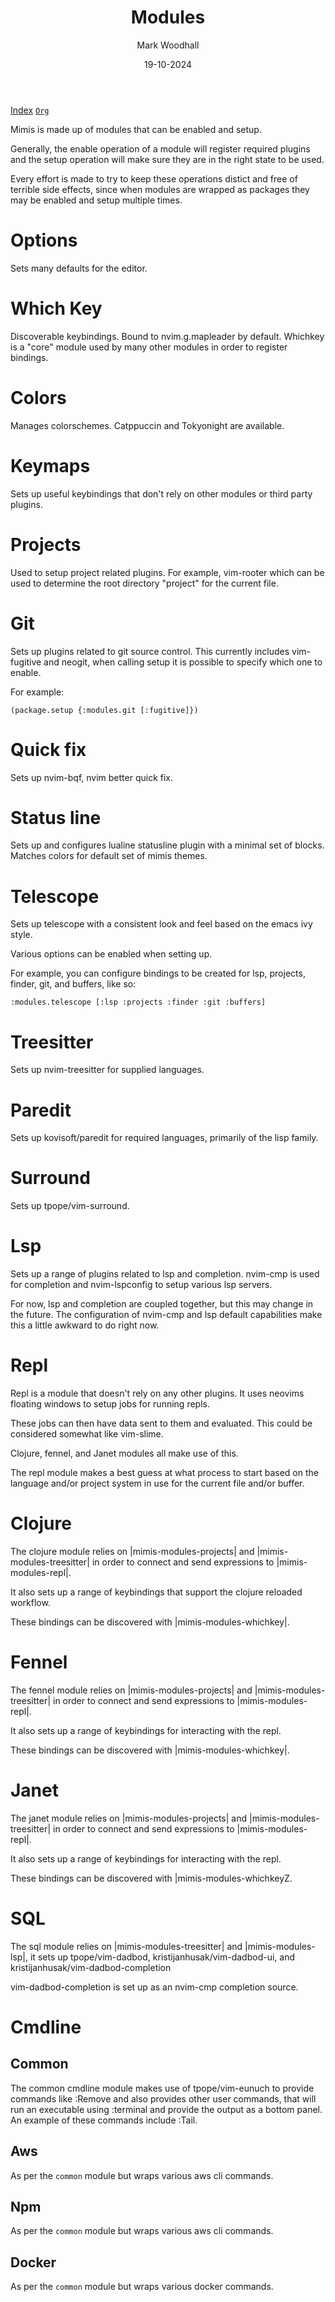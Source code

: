 #+TITLE: Modules
#+AUTHOR: Mark Woodhall
#+DATE: 19-10-2024
#+OPTIONS: tags:mimis:

[[../mimis/index.html][Index]] [[../mimis/index.org][~Org~]]

Mimis is made up of modules that can be enabled and setup. 

Generally, the enable operation of a module will register required plugins
and the setup operation will make sure they are in the right state to be
used.

Every effort is made to try to keep these operations distict and free of
terrible side effects, since when modules are wrapped as packages they may
be enabled and setup multiple times.

* Options

Sets many defaults for the editor.

* Which Key

Discoverable keybindings. Bound to nvim.g.mapleader by default. Whichkey
is a "core" module used by many other modules in order to register
bindings.

* Colors

Manages colorschemes. Catppuccin and Tokyonight are available.

* Keymaps

Sets up useful keybindings that don't rely on other modules or 
third party plugins.

* Projects

Used to setup project related plugins. For example, vim-rooter
which can be used to determine the root directory "project" for the
current file.

* Git

Sets up plugins related to git source control. This currently includes
vim-fugitive and neogit, when calling setup it is possible to specify which 
one to enable. 

For example:

~(package.setup {:modules.git [:fugitive]})~

* Quick fix

Sets up nvim-bqf, nvim better quick fix.

* Status line

Sets up and configures lualine statusline plugin with a minimal set of blocks.
Matches colors for default set of mimis themes. 

* Telescope

Sets up telescope with a consistent look and feel based on the emacs ivy
style. 

Various options can be enabled when setting up.

For example, you can configure bindings to be created for lsp, projects,
finder, git, and buffers, like so:

~:modules.telescope [:lsp :projects :finder :git :buffers]~

* Treesitter

Sets up nvim-treesitter for supplied languages.

* Paredit

Sets up kovisoft/paredit for required languages, primarily of the lisp
family. 

* Surround

Sets up tpope/vim-surround. 

* Lsp

Sets up a range of plugins related to lsp and completion. nvim-cmp is used
for completion and nvim-lspconfig to setup various lsp servers. 

For now, lsp and completion are coupled together, but this may change in the
future. The configuration of nvim-cmp and lsp default capabilities make this
a little awkward to do right now. 

* Repl

Repl is a module that doesn't rely on any other plugins. It uses neovims
floating windows to setup jobs for running repls. 

These jobs can then have data sent to them and evaluated. This could be
considered somewhat like vim-slime. 

Clojure, fennel, and Janet modules all make use of this. 

The repl module makes a best guess at what process to start based on the
language and/or project system in use for the current file and/or buffer.

* Clojure

The clojure module relies on |mimis-modules-projects| and |mimis-modules-treesitter|
in order to connect and send expressions to |mimis-modules-repl|. 

It also sets up a range of keybindings that support the clojure reloaded
workflow. 

These bindings can be discovered with |mimis-modules-whichkey|.

* Fennel

The fennel module relies on |mimis-modules-projects| and |mimis-modules-treesitter|
in order to connect and send expressions to |mimis-modules-repl|. 

It also sets up a range of keybindings for interacting with the repl.

These bindings can be discovered with |mimis-modules-whichkey|.

* Janet

The janet module relies on |mimis-modules-projects| and |mimis-modules-treesitter|
in order to connect and send expressions to |mimis-modules-repl|. 

It also sets up a range of keybindings for interacting with the repl.

These bindings can be discovered with |mimis-modules-whichkeyZ.

* SQL

The sql module relies on |mimis-modules-treesitter| and |mimis-modules-lsp|,
it sets up tpope/vim-dadbod, kristijanhusak/vim-dadbod-ui, and 
kristijanhusak/vim-dadbod-completion 

vim-dadbod-completion is set up as an nvim-cmp completion source.

* Cmdline

** Common

    The common cmdline module makes use of tpope/vim-eunuch to provide
    commands like :Remove and also provides other user commands, that will
    run an executable using :terminal and provide the output as a bottom
    panel. An example of these commands include :Tail.

** Aws

    As per the ~common~ module but wraps various aws cli
    commands.

** Npm

    As per the ~common~ module but wraps various aws cli
    commands.

** Docker

    As per the ~common~ module but wraps various docker
    commands.

